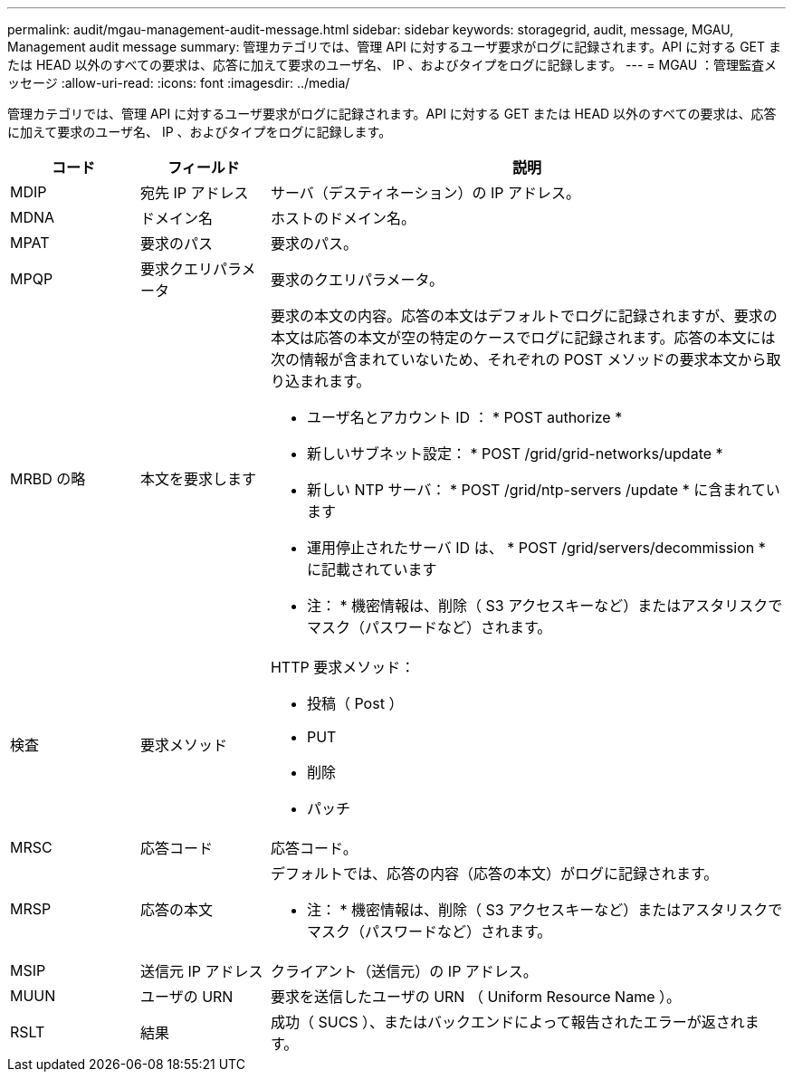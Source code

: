 ---
permalink: audit/mgau-management-audit-message.html 
sidebar: sidebar 
keywords: storagegrid, audit, message, MGAU, Management audit message 
summary: 管理カテゴリでは、管理 API に対するユーザ要求がログに記録されます。API に対する GET または HEAD 以外のすべての要求は、応答に加えて要求のユーザ名、 IP 、およびタイプをログに記録します。 
---
= MGAU ：管理監査メッセージ
:allow-uri-read: 
:icons: font
:imagesdir: ../media/


[role="lead"]
管理カテゴリでは、管理 API に対するユーザ要求がログに記録されます。API に対する GET または HEAD 以外のすべての要求は、応答に加えて要求のユーザ名、 IP 、およびタイプをログに記録します。

[cols="1a,1a,4a"]
|===
| コード | フィールド | 説明 


 a| 
MDIP
 a| 
宛先 IP アドレス
 a| 
サーバ（デスティネーション）の IP アドレス。



 a| 
MDNA
 a| 
ドメイン名
 a| 
ホストのドメイン名。



 a| 
MPAT
 a| 
要求のパス
 a| 
要求のパス。



 a| 
MPQP
 a| 
要求クエリパラメータ
 a| 
要求のクエリパラメータ。



 a| 
MRBD の略
 a| 
本文を要求します
 a| 
要求の本文の内容。応答の本文はデフォルトでログに記録されますが、要求の本文は応答の本文が空の特定のケースでログに記録されます。応答の本文には次の情報が含まれていないため、それぞれの POST メソッドの要求本文から取り込まれます。

* ユーザ名とアカウント ID ： * POST authorize *
* 新しいサブネット設定： * POST /grid/grid-networks/update *
* 新しい NTP サーバ： * POST /grid/ntp-servers /update * に含まれています
* 運用停止されたサーバ ID は、 * POST /grid/servers/decommission * に記載されています


* 注： * 機密情報は、削除（ S3 アクセスキーなど）またはアスタリスクでマスク（パスワードなど）されます。



 a| 
検査
 a| 
要求メソッド
 a| 
HTTP 要求メソッド：

* 投稿（ Post ）
* PUT
* 削除
* パッチ




 a| 
MRSC
 a| 
応答コード
 a| 
応答コード。



 a| 
MRSP
 a| 
応答の本文
 a| 
デフォルトでは、応答の内容（応答の本文）がログに記録されます。

* 注： * 機密情報は、削除（ S3 アクセスキーなど）またはアスタリスクでマスク（パスワードなど）されます。



 a| 
MSIP
 a| 
送信元 IP アドレス
 a| 
クライアント（送信元）の IP アドレス。



 a| 
MUUN
 a| 
ユーザの URN
 a| 
要求を送信したユーザの URN （ Uniform Resource Name ）。



 a| 
RSLT
 a| 
結果
 a| 
成功（ SUCS ）、またはバックエンドによって報告されたエラーが返されます。

|===